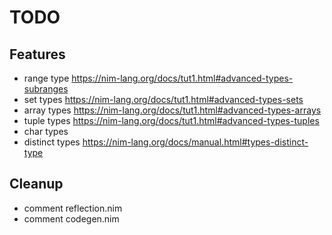 * TODO
** Features
- range type
  https://nim-lang.org/docs/tut1.html#advanced-types-subranges 
- set types
  https://nim-lang.org/docs/tut1.html#advanced-types-sets
- array types 
  https://nim-lang.org/docs/tut1.html#advanced-types-arrays
- tuple types
  https://nim-lang.org/docs/tut1.html#advanced-types-tuples
- char types
- distinct types
  https://nim-lang.org/docs/manual.html#types-distinct-type
** Cleanup
- comment reflection.nim
- comment codegen.nim
